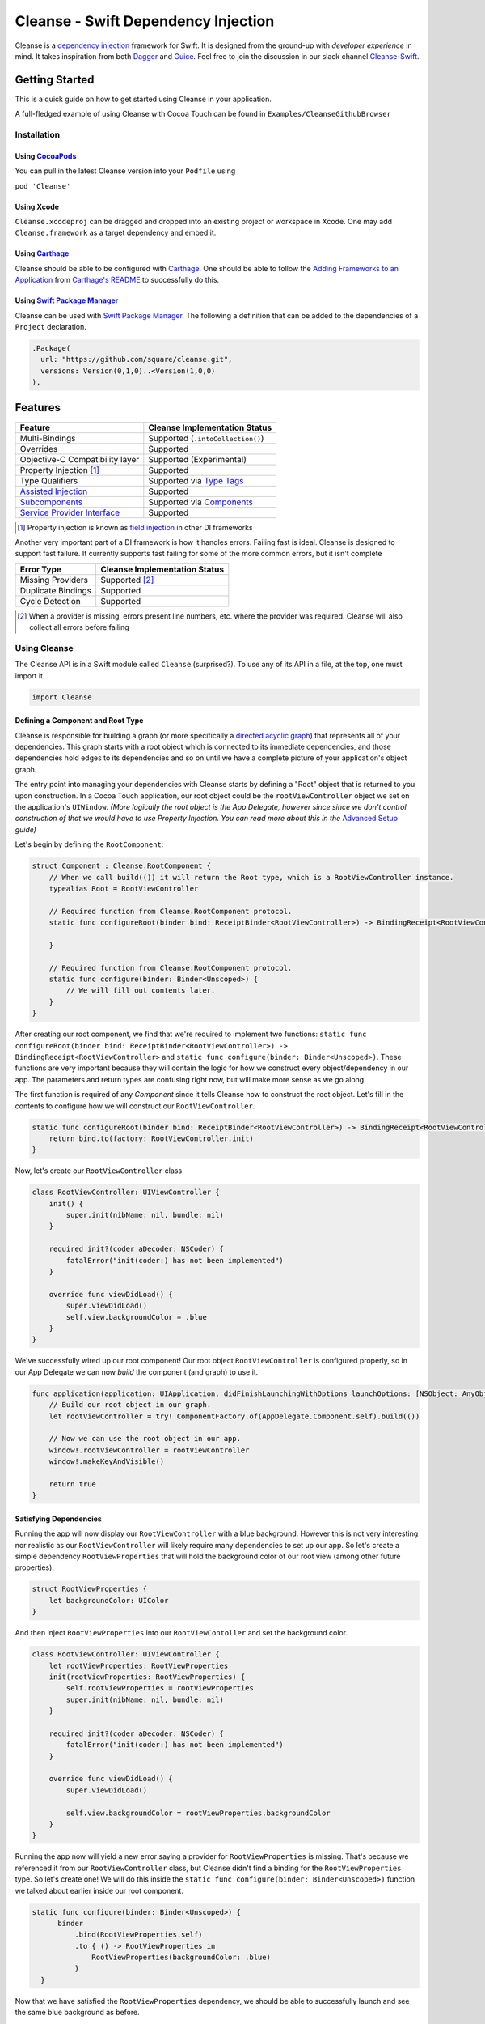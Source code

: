Cleanse - Swift Dependency Injection
====================================

.. image:: Documentation/cleanse_logo_small.png
  :align: right


.. image:: https://travis-ci.org/square/Cleanse.svg?branch=master
  :target: https://travis-ci.org/square/Cleanse

.. image:: https://coveralls.io/repos/github/square/Cleanse/badge.svg?branch=master&asdf
  :target: https://coveralls.io/github/square/Cleanse?branch=master


Cleanse is a `dependency injection`_ framework for Swift. It is designed from the ground-up with *developer experience*
in mind. It takes inspiration from both `Dagger`_ and `Guice`_. Feel free to join the discussion in our slack channel `Cleanse-Swift`_.

.. _Cleanse-Swift: https://join.slack.com/t/cleanse-swift/shared_invite/enQtNjQ4NTI3ODg2ODM1LTY3M2Y0ODdhNDMxNmE0ZDAxNTIyMjUxZDgyMTdkNGE0N2RiYmRlMDc1MDZmNmJlOTFiMDdkMGUzNzZlZWRkYzU
.. _dependency injection: https://en.wikipedia.org/wiki/Dependency_injection
.. _Guice: https://github.com/google/guice
.. _Dagger: http://google.github.io/dagger/

Getting Started
---------------
This is a quick guide on how to get started using Cleanse in your application.

A full-fledged example of using Cleanse with Cocoa Touch can be found in ``Examples/CleanseGithubBrowser``

Installation
````````````
Using `CocoaPods`_
~~~~~~~~~~~~~~~~~~~
You can pull in the latest Cleanse version into your ``Podfile`` using

``pod 'Cleanse'``

.. _CocoaPods: https://github.com/cocoapods/cocoapods/

Using Xcode
~~~~~~~~~~~
``Cleanse.xcodeproj`` can be dragged and dropped into an existing project or workspace in Xcode.
One may add ``Cleanse.framework`` as a target dependency and embed it.

Using `Carthage`_
~~~~~~~~~~~~~~~~~
Cleanse should be able to be configured with `Carthage`_. One should be able to follow the
`Adding Frameworks to an Application`_ from `Carthage's README`_ to successfully do this.

.. _Adding Frameworks to an Application: https://github.com/Carthage/Carthage#adding-frameworks-to-an-application
.. _Carthage's README: https://github.com/Carthage/Carthage/blob/master/README.md
.. _Carthage: https://github.com/Carthage/Carthage/

Using `Swift Package Manager`_
~~~~~~~~~~~~~~~~~~~~~~~~~~~~~~
Cleanse can be used with `Swift Package Manager`_. The following a definition that can be added to the dependencies
of a ``Project`` declaration.

.. code-block:: swift

  .Package(
    url: "https://github.com/square/cleanse.git",
    versions: Version(0,1,0)..<Version(1,0,0)
  ),

.. _Swift Package Manager: https://github.com/apple/swift-package-manager

Features
--------
=================================== =================================
   Feature                          Cleanse Implementation Status
=================================== =================================
Multi-Bindings                      Supported (``.intoCollection()``)
Overrides                           Supported
Objective-C Compatibility layer     Supported (Experimental)
Property Injection [#pinj]_         Supported
Type Qualifiers                     Supported via `Type Tags`_
`Assisted Injection`_               Supported
`Subcomponents`_                    Supported via `Components`_
`Service Provider Interface`_       Supported
=================================== =================================

.. [#pinj] Property injection is known as `field injection`_ in other DI frameworks

.. _Subcomponents: http://google.github.io/dagger/subcomponents.html
.. _field injection: https://github.com/google/guice/wiki/Injections#field-injection

Another very important part of a DI framework is how it handles errors. Failing fast is ideal. Cleanse is designed to
support fast failure. It currently supports fast failing for some of the more common errors, but it isn't complete

=================================== =================================
   Error Type                       Cleanse Implementation Status
=================================== =================================
Missing Providers                   Supported [#f1]_
Duplicate Bindings                  Supported
Cycle Detection                     Supported
=================================== =================================

.. [#f1] When a provider is missing, errors present line numbers, etc. where the provider was required. Cleanse
        will also collect all errors before failing

Using Cleanse
`````````````
The Cleanse API is in a Swift module called ``Cleanse`` (surprised?). To use any of its API in a file, at the top,
one must import it.

.. code-block:: swift

  import Cleanse

Defining a Component and Root Type
~~~~~~~~~~~~~~~~~~~~~~~~~~~~~~~~~~
Cleanse is responsible for building a graph (or more specifically a `directed acyclic graph`_) that represents all of your dependencies.
This graph starts with a root object which is connected to its immediate dependencies, and those dependencies hold edges to its dependencies and so on until we have a complete picture of your application's object graph.

.. _`directed acyclic graph`: https://en.wikipedia.org/wiki/Directed_acyclic_graph

The entry point into managing your dependencies with Cleanse starts by defining a "Root" object that is returned to you upon construction. In a Cocoa Touch application, our root object could be the ``rootViewController`` object we set on the application's ``UIWindow``. *(More logically the root object is the App Delegate, however since since we don't control construction of that we would have to use Property Injection. You can read more about this in the* `Advanced Setup`_ *guide)*

Let's begin by defining the ``RootComponent``:


.. code-block:: swift

  struct Component : Cleanse.RootComponent {
      // When we call build(()) it will return the Root type, which is a RootViewController instance.
      typealias Root = RootViewController

      // Required function from Cleanse.RootComponent protocol.
      static func configureRoot(binder bind: ReceiptBinder<RootViewController>) -> BindingReceipt<RootViewController> {

      }

      // Required function from Cleanse.RootComponent protocol.
      static func configure(binder: Binder<Unscoped>) {
          // We will fill out contents later.
      }
  }

After creating our root component, we find that we're required to implement two functions:
``static func configureRoot(binder bind: ReceiptBinder<RootViewController>) -> BindingReceipt<RootViewController>`` and ``static func configure(binder: Binder<Unscoped>)``. These functions are very important because they will contain the logic for how we construct every object/dependency in our app. The parameters and return types are confusing right now, but will make more sense as we go along.

The first function is required of any `Component` since it tells Cleanse how to construct the root object. Let's fill in the contents to configure how we will construct our ``RootViewController``.

.. code-block:: swift

  static func configureRoot(binder bind: ReceiptBinder<RootViewController>) -> BindingReceipt<RootViewController> {
      return bind.to(factory: RootViewController.init)
  }


Now, let's create our ``RootViewController`` class

.. code-block:: swift

  class RootViewController: UIViewController {
      init() {
          super.init(nibName: nil, bundle: nil)
      }

      required init?(coder aDecoder: NSCoder) {
          fatalError("init(coder:) has not been implemented")
      }

      override func viewDidLoad() {
          super.viewDidLoad()
          self.view.backgroundColor = .blue
      }
  }


We've successfully wired up our root component! Our root object ``RootViewController`` is configured properly, so in our App Delegate we can now `build` the component (and graph) to use it.

.. code-block:: swift

    func application(application: UIApplication, didFinishLaunchingWithOptions launchOptions: [NSObject: AnyObject]?) -> Bool {
        // Build our root object in our graph.
        let rootViewController = try! ComponentFactory.of(AppDelegate.Component.self).build(())

        // Now we can use the root object in our app.
        window!.rootViewController = rootViewController
        window!.makeKeyAndVisible()

        return true
    }

Satisfying Dependencies
~~~~~~~~~~~~~~~~~~~~~~~

Running the app will now display our ``RootViewController`` with a blue background. However this is not very interesting nor realistic as our ``RootViewController`` will likely require many dependencies to set up our app. So let's create a simple dependency ``RootViewProperties`` that will hold the background color of our root view (among other future properties).

.. code-block:: swift

  struct RootViewProperties {
      let backgroundColor: UIColor
  }

And then inject ``RootViewProperties`` into our ``RootViewContoller`` and set the background color.

.. code-block:: swift

  class RootViewController: UIViewController {
      let rootViewProperties: RootViewProperties
      init(rootViewProperties: RootViewProperties) {
          self.rootViewProperties = rootViewProperties
          super.init(nibName: nil, bundle: nil)
      }

      required init?(coder aDecoder: NSCoder) {
          fatalError("init(coder:) has not been implemented")
      }

      override func viewDidLoad() {
          super.viewDidLoad()

          self.view.backgroundColor = rootViewProperties.backgroundColor
      }
  }


Running the app now will yield a new error saying a provider for ``RootViewProperties`` is missing. That's because we referenced it from our ``RootViewController`` class, but Cleanse didn't find a binding for the ``RootViewProperties`` type. So let's create one! We will do this inside the ``static func configure(binder: Binder<Unscoped>)`` function we talked about earlier inside our root component.

.. code-block:: swift

  static func configure(binder: Binder<Unscoped>) {
        binder
            .bind(RootViewProperties.self)
            .to { () -> RootViewProperties in
                RootViewProperties(backgroundColor: .blue)
            }
    }

Now that we have satisfied the ``RootViewProperties`` dependency, we should be able to successfully launch and see the same blue background as before.

As the functionality of this app grows, one may add more dependencies to ``RootViewController`` as well as more Modules_ to satisfy them.

It may be worth taking a look at our `example app`_ to see a more full-featured example.

.. _example app: https://github.com/square/Cleanse/tree/master/Examples/CleanseGithubBrowser

Core Concepts & Data Types
--------------------------

``Provider``\ /\ ``ProviderProtocol``
`````````````````````````````````````

Wraps a value of its containing type. Serves the same functionality as Java's `javax.inject.Provider`_.

``Provider`` and ``TaggedProvider`` (see below) implement ``ProviderProtocol`` protocol which is defined as:

.. code-block:: swift

    public protocol ProviderProtocol {
        associatedtype Element
        func get() -> Element
    }

.. _javax.inject.Provider: http://docs.oracle.com/javaee/6/api/javax/inject/Provider.html

Type Tags
`````````

In a given component, there may be the desire to provide or require different instances of common types with different
significances. Perhaps we need to distinguish the base URL of our API server from the URL of our temp directory.

In Java, this is done with annotations, in particular ones annotated with `@Qualifier`_. In Go, this can be accomplished
with `tags on structs`_ of fields.

.. _@Qualifier:  https://docs.oracle.com/javaee/6/api/javax/inject/Qualifier.html
.. _tags on structs: https://golang.org/pkg/reflect/#StructTag

In Cleanse's system a type annotation is equivalent to an implementation of the Tag protocol:

.. code-block:: swift

    public protocol Tag {
        associatedtype Element
    }

The `associatedtype`_, ``Element``, indicates what type the tag is valid to apply to. This is very different than annotations
in Java used as qualifiers in Dagger and Guice which cannot be constrained by which type they apply to.

In Cleanse, the ``Tag`` protocol is implemented to distinguish a type, and the ``TaggedProvider`` is used to wrap a value of
``Tag.Element``. Since most of the library refers to ``ProviderProtocol``, ``TaggedProvider`` is accepted almost everywhere a
``Provider`` is.

Its definition is almost identical to ``Provider`` aside from an additional generic argument:

.. code-block:: swift

    struct TaggedProvider<Tag : Cleanse.Tag> : ProviderProtocol {
        func get() -> Tag.Element
    }

Example
~~~~~~~

Say one wanted to indicate a URL type, perhaps the base URL for the API endpoints, one could define a tag this way:

.. code-block:: swift

    public struct PrimaryAPIURL : Tag {
        typealias Element = NSURL
    }

Then one may be able to request a ``TaggedProvider`` of this special URL by using the type:

.. code-block:: swift

    TaggedProvider<PrimaryAPIURL>

If we had a class that requires this URL to perform a function, the constructor could be defined like:


.. code-block:: swift

    class SomethingThatDoesAnAPICall {
        let primaryURL: NSURL
        init(primaryURL: TaggedProvider<PrimaryAPIURL>) {
            self.primaryURL = primaryURL.get()
        }
    }


Modules
```````

Modules in Cleanse serve a similar purpose to Modules in other DI systems such as Dagger or Guice.
Modules are building blocks for one's object graph. Using modules in Cleanse may look very similar to those
familiar with Guice since configuration is done at runtime and the binding DSL is very inspired by Guice's.

The ``Module`` protocol has a single method, ``configure(binder:)``, and is is defined as:

.. code-block:: swift

    protocol Module {
        func configure<B : Binder>(binder: B)
    }

Examples
~~~~~~~~

Providing the Base API URL
""""""""""""""""""""""""""

.. code-block:: swift

    struct PrimaryAPIURLModule : Module {
      func configure<B : Binder>(binder binder: B) {
        binder
          .bind(NSURL.self)
          .tagged(with: PrimaryAPIURL.self)
          .to(value: NSURL(string: "https://connect.squareup.com/v2/")!)
      }
    }

Consuming the Primary API URL (e.g. "https://connect.squareup.com/v2/")
"""""""""""""""""""""""""""""""""""""""""""""""""""""""""""""""""""""""

**Note**: It is generally a good practice to embed the ``Module`` that configures X as an inner struct of X named ``Module``. To disambiguate Cleanse's Module protocol from the inner struct being defined, one has to qualify the protocol with ``Cleanse.Module``


.. code-block:: swift

    class SomethingThatDoesAnAPICall {
        let primaryURL: NSURL
        init(primaryURL: TaggedProvider<PrimaryAPIURL>) {
            self.primaryURL = primaryURL.get()
        }
        struct Module : Cleanse.Module {
            func configure<B : Binder>(binder binder: B) {
                binder
                    .bind(SomethingThatDoesAnAPICall.self)
                    .to(factory: SomethingThatDoesAnAPICall.init)
            }
        }
    }

Components
`````````````````````
Cleanse has a concept of a ``Component``. A ``Component`` represents an object graph of our dependencies that returns the ``Root`` `associated type`_ upon construction and is used as the "entry point" into Cleanse. However, we can also use a ``Component`` to create a subgraph inside our parent object graph, called a subcomponent. Subcomponents are closely related to scopes_ and are used to scope your dependencies. Objects inside a component are only allowed to inject dependencies that exist within the same component (or scope), or an ancestor's component. A parent component is not allowed to reach into a subcomponent and retrieve a dependency. One example of using components to scope dependencies is by having a ``LoggedInComponent`` inherting from your application's Root component. This allows you to bind logged in specific objects such as session tokens or account objects within the ``LoggedInComponent`` so that you can't accidently leak these dependencies into objects used outside of a logged session (i.e welcome flow views).

The base component protocol is defined as:

.. code-block:: swift

    public protocol ComponentBase {
      /// This is the binding required to construct a new Component. Think of it as somewhat of an initialization value.
      associatedtype Seed = Void

      /// This should be set to the root type of object that is created.
      associatedtype Root

      associatedtype Scope: Cleanse._ScopeBase = Unscoped

      static func configure(binder: Binder<Self.Scope>)

      static func configureRoot(binder bind: ReceiptBinder<Root>) -> BindingReceipt<Root>
    }


The outermost component of an object graph (e.g. the Root component), is built by the ``build(())`` method on `ComponentFactory`.
This is defined as the following protocol extension:

.. code-block:: swift

    public extension Component {
        /// Builds the component and returns the root object.
        public func build() throws -> Self.Root
    }

Examples
~~~~~~~~

Defining a subcomponent
"""""""""""""""""""""""

.. code-block:: swift

    struct RootAPI {
        let somethingUsingTheAPI: SomethingThatDoesAnAPICall
    }

    struct APIComponent : Component {
        typealias Root = RootAPI
        func configure<B : Binder>(binder binder: B) {
            // "include" the modules that create the component
            binder.include(module: PrimaryAPIURLModule())
            binder.include(module: SomethingThatDoesAnAPICall.Module())
            // bind our root Object
            binder
                .bind(RootAPI.self)
                .to(factory: RootAPI.init)
        }
    }

Using the component
"""""""""""""""""""
Cleanse will automatically create the type ``ComponentFactory<APIComponent>`` in your object graph by calling ``binder.install(dependency: APIComponent.self)``.

.. code-block:: swift

  struct Root : RootComponent {
      func configure<B : Binder>(binder binder: B) {
          binder.install(dependency: APIComponent.self)
      }
      // ...
  }


And then you can use it by injecting in the ``ComponentFactory<APIComponent>`` instance into an object and calling ``build(())``.

.. code-block:: swift

  class RootViewController: UIViewController {
      let loggedInComponent: ComponentFactory<APIComponent>

      init(loggedInComponent: ComponentFactory<APIComponent>) {
          self.loggedInComponent = loggedInComponent
          super.init(nibName: nil, bundle: nil)
      }

      func logIn() {
          let apiRoot = loggedInComponent.build(())
      }
  }

Assisted Injection
``````````````````
Summary (`RFC #112`_)
~~~~~~~~~~~~~~~~~~~~~

.. _RFC #112: https://github.com/square/Cleanse/issues/112


Assisted injection is used when combining seeded parameters and pre-bound dependencies. Similar to how a subcomponent has a ``Seed`` that is used to build the object graph, assisted injection allows you to eliminate boilerplate by creating a ``Factory`` type with a defined ``Seed`` object for construction via the ``build(_:)`` function.

Examples
~~~~~~~~

Creating a factory
""""""""""""""""""
Say we have a detail view controller that displays a particular customer's information based on the user's selection from a list view controller.

.. code-block:: swift

  class CustomerDetailViewController: UIViewController {
      let customerID: String
      let customerService: CustomerService
      init(customerID: Assisted<String>, customerService: CustomerService) {
          self.customerID = customerID.get()
          self.customerService = customerService
      }
      ...
  }

In our initializer, we have ``Assisted<String>`` which represents an assisted injection parameter based on the customer ID selected from the list view controller, and a pre-bound dependency ``CustomerService``.

In order to create our factory, we need to define a type that conforms to ``AssistedFactory`` to set our ``Seed`` and ``Element`` types.

.. code-block:: swift

  extension CustomerDetailViewController {
      struct Seed: AssistedFactory {
          typealias Seed = String
          typealias Element = CustomerDetailViewController
      }
  }

Once we create our ``AssistedFactory`` object, we can create the factory binding through Cleanse.

.. code-block:: swift

  extension CustomerDetailViewController {
      struct Module: Cleanse.Module {
          static func configure(binder: Binder<Unscoped>) {
              binder
                .bindFactory(CustomerDetailViewController.self)
                .with(AssistedFactory.self)
                .to(factory: CustomerDetailViewController.init)
          }
      }
  }

Consuming our factory
"""""""""""""""""""""
After creating our binding, Cleanse will bind a ``Factory<CustomerDetailViewController.AssistedFactory>`` type into our object graph. So in our customer list view controller, consuming this factory may look like:

.. code-block:: swift

    class CustomerListViewController: UIViewController {
        let detailViewControllerFactory: Factory<CustomerDetailViewController.AssistedFactory>

        init(detailViewControllerFactory: Factory<CustomerDetailViewController.AssistedFactory>) {
            self.detailViewControllerFactory = detailViewControllerFactory
        }
        ...

        func tappedCustomer(with customerID: String) {
            let detailVC = detailViewControllerFactory.build(customerID)
            self.present(detailVC, animated: false)
        }
    }

Service Provider Interface
``````````````````````````
Summary (`RFC #118`_)
~~~~~~~~~~~~~~~~~~~~~

.. _RFC #118: https://github.com/square/Cleanse/issues/118

Cleanse provides a plugin interface that developers can use to hook into the generated object graph to create custom validations and tooling.

Creating a plugin can be done in 3 steps:

**1. Create your plugin implementation by conforming to the protocol** ``CleanseBindingPlugin``

You will be required to implement the function ``func visit(root: ComponentBinding, errorReporter:
CleanseErrorReporter)``, which hands you an instance of a ``ComponentBinding`` and
``CleanseErrorReporter``.

The first parameter, ``ComponentBinding``, is a representation of the root component and can be used
to traverse the entire object graph. The second, ``CleanseErrorReporter`` is used to report
errors back to the user after validation is complete.

**2. Register your plugin with a** ``CleanseServiceLoader`` **instance**

After creating an instance of a ``CleanseServiceLoader``, you can register your plugin via the
``register(_:)`` function.

**3. Pass your service loader into the** ``RootComponent`` **factory function**

The ``RootComponent`` factory function, ``public static func of(_:validate:serviceLoader:)`` accepts
a ``CleanseServiceLoader`` instance and will run all the plugins registered within that object.

**NOTE**: Your plugins will only be run if you set `validate` to `true` in the factory function.

Sample plugin implementations are available in the RFC linked above.

Binder
``````
A ``Binder`` instance is what is passed to ``Module.configure(binder:)`` which module implementations use to configure
their providers.

Binders have two core methods that one will generally interface with. The first, and simpler one, is the install method.
One passes it an instance of a module to be installed.  It is used like:

.. code-block:: swift

  binder.include(module: PrimaryAPIURLModule.self)

It essentially tells the binder to call ``configure(binder:)`` on ``PrimaryAPIURLModule``.

The other core method that binders expose is the ``bind<E>(type: E.Type)``. This is the entry point to configure a
binding. The bind methods takes one argument, which the `metattype`_ of the element being configured. ``bind()``
returns a ``BindingBuilder`` that one must call methods on to complete the configuration of the binding that was
initiated.

``bind()`` and subsequent builder methods that are not *terminating* are annotated with ``@warn_unused_result``
to prevent errors by only partially configuring a binding.

.. _metattype: https://developer.apple.com/library/ios/documentation/Swift/Conceptual/Swift_Programming_Language/Types.html#//apple_ref/swift/grammar/metatype-type


The ``type`` argument of ``bind()`` has a default and can be inferred and omitted in some common cases. In this documentation we sometimes specify it explicitly to improve readability.


``BindingBuilder`` and Configuring Your Bindings
````````````````````````````````````````````````

The BindingBuilder is a fluent API for configuring your bindings. It is built in a way that guides one through the
process of configuring a binding through code completion. A simplified grammar for the DSL of ``BindingBuilder`` is::

  binder
    .bind([Element.self])                // Bind Step
   [.tagged(with: Tag_For_Element.self)] // Tag step
   [.sharedInScope()]                    // Scope step
   {.to(provider:) |                     // Terminating step
    .to(factory:)  |
    .to(value:)}

Bind Step
~~~~~~~~~
This starts the binding process to define how an instance of ``Element`` is created

Tag Step (Optional)
~~~~~~~~~~~~~~~~~~~
An optional step that indicates that the provided type should actually be
``TaggedProvider<Element>`` and not just ``Provider<Element>``.

See: `Type Tags`_ for more information

.. _scopes:

Scope Step
~~~~~~~~~~~~~~~~~~~~~

By default, whenever an object is requested, Cleanse constructs a new one.
If the optional `.sharedInScope()` is specified, Cleanse will memoize and return the same instance in the scope of the ``Component`` it was configured in. Each ``Component`` requires its own `Scope` type. So if this is configured as a singleton in the `RootComponent`, then will return the same instance for the entire app.

Cleanse provides two scopes for you: ``Unscoped`` and ``Singleton``. ``Unscoped`` is the default scope that will always construct a new object, and ``Singleton`` is provided out of convenience but not necessary to use. It is most commonly used as the scope type for your application's ``RootComponent``.


Terminating Step
~~~~~~~~~~~~~~~~

To finish configuring a binding, one *must* invoke one of the terminating methods on ``BindingBuilder``.
There are multiple methods that are considered terminating steps. The common ones are described below.

Dependency-Free Terminating methods
"""""""""""""""""""""""""""""""""""
This is a category of terminating methods that configure how to instantiate elements that don't have dependencies
on other instances configured in the object graph.

Terminating Method: ``to(provider: Provider<E>)``
#################################################
Other terminating methods funnel into this. If the binding of ``Element`` is terminated with this variant,
``.get()`` will be invoked on the on the provider argument when an instance of ``Element`` is requested.

Terminating Method: ``to(value: E)``
####################################
This is a convenience method. It is semantically equivalent to
``.to(provider: Provider(value: value))`` or ``.to(factory: { value })``. It may
offer performance advantages in the future, but currently doesn't.

Terminating Method: ``to(factory: () -> E)`` *(0th arity)*
##########################################################
This takes a closure instead of a provider, but is otherwise equivalent. Is equivalent to ``.to(provider: Provider(getter: factory))``


Dependency-Requesting Terminating Methods
"""""""""""""""""""""""""""""""""""""""""
This is how we define requirements for bindings.
`Dagger 2`_ determines requirements at compile time by looking at the arguments of ``@Provides`` methods and ``@Inject`` constructors.
`Guice`_ does something similar, but using reflection to determine arguments.
One can explicitly request a dependency from Guice's binder via the `getProvider()`_ method.

.. _getProvider(): https://google.github.io/guice/api-docs/latest/javadoc/com/google/inject/Binder.html#getProvider-java.lang.Class-
.. _Dagger 2: https://google.github.io/dagger/

Unlike Java, Swift doesn't have annotation processors to do this at compile time, nor does it have a `stable` reflection
API. We also don't want to expose a `getProvider()`_-like method since it allows one to do dangerous things and
also one loses important information on which providers depend on other providers.

Swift does, however, have a very powerful generic system. We leverage this to provide safety and simplicity when
creating our bindings.

Terminating Methods: ``to<P1>(factory: (P1) -> E)`` *(1st arity)*
#################################################################

This registers a binding of E to the factory function which takes one argument.

.. admonition:: How it works

  Say we have a hamburger defined as:

  .. code-block:: swift

     struct Hamburger {
        let topping: Topping
        // Note: this actually would be created implicitly for structs
        init(topping: Topping) {
          self.topping = topping
        }
      }

  When one references the initializer without calling it (e.g. ``let factory = Hamburger.init``),
  the expression results in a `function type`_ of

  .. code-block:: swift

     (topping: Topping) -> Hamburger

  So when configuring its creation in a module, calling

  .. code-block:: swift

     binder.bind(Hamburger.self).to(factory: Hamburger.init)

  will result in calling the ``.to<P1>(factory: (P1) -> E)`` terminating function and resolve ``Element``
  to ``Hamburger`` and ``P1`` to ``Topping``.

  A pseudo-implementation of this ``to(factory:)``:

  .. code-block:: swift

    public func to<P1>(factory: (P1) -> Element) {
      // Ask the binder for a provider of P1. This provider
      // is invalid until the component is constructed
      // Note that getProvider is an internal method, unlike in Guice.
      // It also specifies which binding this provider is for to
      // improve debugging.
      let dependencyProvider1: Provider<P1> =
          binder.getProvider(P1.self, requiredFor: Element.self)

      // Create a Provider of Element. This will call the factory
      // method with the providers
      let elementProvider: Provider<Element> = Provider {
          factory(dependencyProvider1.get())
      }

      // Call the to(provider:) terminating function to finish
      // this binding
      to(provider: elementProvider)
    }

  Since the requesting of the dependent providers happen at configuration time, the object graph is aware of all
  the bindings and dependencies at configuration time and will fail fast.


.. _function type: https://developer.apple.com/library/ios/documentation/Swift/Conceptual/Swift_Programming_Language/Types.html#//apple_ref/doc/uid/TP40014097-CH31-ID449


Terminating Methods: ``to<P1, P2, … PN>(factory: (P1, P2, … PN) -> E)`` *(Nth arity)*
#####################################################################################

Well, we may have more than one requirement to construct a given instance.
There aren't `variadic generics`_ in swift. However we used a small script to generate various arities of the
``to(factory:)`` methods.

.. _variadic generics: https://en.wikipedia.org/wiki/Variadic_template

Collection Bindings
```````````````````
It is sometimes desirable to provide multiple objects of the same type into one collection. A very common use of
this would be providing interceptors or filters to an RPC library.
In an app, one may want to add to a set of view controllers of a tab bar controller, or settings in a settings page.

This concept is referred to as *Multibindings*
`in Dagger <http://google.github.io/dagger/multibindings.html>`_
and
`in Guice <https://github.com/google/guice/wiki/Multibindings>`_.

Providing to a Set or Dictionary is not an unwanted feature and could probably be built as an extension on top of providing to ``Arrays``.

Binding an element to a collection is very similar to standard `Bind Step`_\ s,
but with the addition of one step: calling ``.intoCollection()`` in the builder definition.::

  binder
    .bind([Element.self])                // Bind Step
    .intoCollection()	// indicates that we are providing an
                      // element or elements into Array<Element>**
   [.tagged(with: Tag_For_Element.self)]   // Tag step
   [.asSingleton()]                        // Scope step
   {.to(provider:) |                       // Terminating step
    .to(factory:)  |
    .to(value:)}

The `Terminating Step`_ for this builder sequence can either be a factory/value/provider
of a single ``Element`` or ``Array`` of ``Element``\ s.

.. _`Property Injection`:
Property Injection
``````````````````
There are a few instances where one does not control the construction of an object, but dependency injection would be deemed useful.
Some of the more common occurrences of this are:

- App Delegate: This is required in every iOS app and is the entry point, but UIKit will construct it.
- View Controllers constructed via storyboard (in particular via segues): Yes, we all make mistakes. One of those mistakes
  may have been using Storyboards before they became unwieldy. One does not control the construction of view controllers
  when using storyboards.
- XCTestCase: We don't control how they're instantiated, but may want to access objects from an object graph. This is
  more desirable in higher levels of testing such as UI and integration testing (DI can usually be avoided for lower
  level unit tests)

Cleanse has a solution for this: Property injection (known as Member injection in Guice and Dagger).

In cleanse, Property injection is a second class citizen by design. Factory/Constructor injection should be used wherever
possible, but when it won't property injection may be used. Property Injection has a builder language, similar to the
``BindingBuilder``:

.. code-block:: swift

  binder
    .bindPropertyInjectionOf(<metatype of class being injected into>)
    .to(injector: <property injection method>)

There are two variants of the terminating function, one is where the signature is

.. code-block:: swift

  (Element, P1, P2,  ..., Pn) -> ()

And the other is

.. code-block:: swift

  (Element) -> (P1, P2, ..., Pn) -> ()

The former is to allow for simple injection methods that aren't instance methods, for example:

.. code-block:: swift

  binder
    .bindPropertyInjectionOf(AClass.self)
    .to {
       $0.a = ($1 as TaggedProvider<ATag>).get()
    }

or

.. code-block:: swift

  binder
    .bindPropertyInjectionOf(BClass.self)
    .to {
        $0.injectProperties(superInjector: $1, b: $2, crazyStruct: $3)
    }

The latter type of injection method that can be used (``Element -> (P1, P2,  …, Pn) -> ()``) is convenient
when referring to instant methods on the target for injection.

Say we have

.. code-block:: swift

    class FreeBeer {
      var string1: String!
      var string2: String!

      func injectProperties(
        string1: TaggedProvider<String1>,
        string2: TaggedProvider<String2>
      ) {
        self.string1 = string1.get()
        self.string2 = string2.get()
      }
    }

One can bind a property injection for FreeBeer by doing:

.. code-block:: swift

    binder
      .bindPropertyInjectionOf(FreeBeer.self)
      .to(injector: FreeBeer.injectProperties)

The result type of the expression ``FreeBeer.injectProperties`` is ``FreeBeer -> (TaggedProvider<String1>, TaggedProvider<String2>) -> ()``

After binding a property injector for ``Element``, one will be able to request the type ``PropertyInjector<Element>``
in a factory argument. This has a single method defined as:

.. code-block:: swift

  func injectProperties(into instance: Element)

Which will then perform property injection into ``Element``.

**Note:** Property injectors in the non-legacy API are unaware of class hierarchies. If one wants property injection to cascade up a class hierarchy, the injector bound may call the inject method for super, or request a ``PropertyInjector<Superclass>`` as an injector argument and use that.

.. _`Advanced Setup`:
Advanced Setup
``````````````
We can make the root of our Cleanse object graph the App Delegate through `Property Injection`_. We must use property injection here because we don't control construction of the app delegate. Now we can model our "Root" as an instance of ``PropertyInjector<AppDelegate>`` and then use this object to inject properties into our already constructed App Delegate.

Let's start by redefining the ``RootComponent``:

.. code-block:: swift
    extension AppDelegate {
      struct Component : Cleanse.RootComponent {
        // When we call build() it will return the Root type, which is a PropertyInjector<AppDelegate>.
        // More on how we use the PropertyInjector type later.
        typealias Root = PropertyInjector<AppDelegate>

        // Required function from Cleanse.RootComponent protocol.
        static func configureRoot(binder bind: ReceiptBinder<PropertyInjector<AppDelegate>>) -> BindingReceipt<PropertyInjector<AppDelegate>> {
            return bind.propertyInjector(configuredWith: { bind in
                bind.to(injector: AppDelegate.injectProperties)
            })
        }

        // Required function from Cleanse.RootComponent protocol.
        static func configure(binder: Binder<Unscoped>) {
            // Binding go here.
        }
      }
    }

Inside of our app delegate, we add the function ``injectProperties``:

.. code-block:: swift

  func injectProperties(_ window: UIWindow) {
    self.window = window
  }

Now to wire up our new root object, we can call ``injectProperties(:)`` on ourself in the app delegate:

.. code-block:: swift

  func application(application: UIApplication, didFinishLaunchingWithOptions launchOptions: [NSObject: AnyObject]?) -> Bool {
      // Build our component, and make the property injector
      let propertyInjector = try! ComponentFactory.of(AppDelegate.Component.self).build(())

       // Now inject the properties into ourselves
      propertyInjector.injectProperties(into: self)

      window!.makeKeyAndVisible()

      return true
  }

Running the app now will yield a new error saying a provider for ``UIWindow`` is missing, but after binding an instance of our ``UIWindow`` and its dependencies, we should be good to go!

.. code-block:: swift

  extension UIWindow {
    struct Module : Cleanse.Module {
      public func configure(binder: Binder<Singleton>) {
        binder
          .bind(UIWindow.self)
          // The root app window should only be constructed once.
          .sharedInScope()
          .to { (rootViewController: RootViewController) in
            let window = UIWindow(frame: UIScreen.mainScreen().bounds)
            window.rootViewController = rootViewController
            return window
          }
      }
    }
  }

Contributing
------------
We're glad you're interested in Cleanse, and we'd love to see where you take it.

Any contributors to the master Cleanse repository must sign the `Individual Contributor License Agreement (CLA)`_. It's
a short form that covers our bases and makes sure you're eligible to contribute.

.. _Individual Contributor License Agreement (CLA): https://spreadsheets.google.com/spreadsheet/viewform?formkey=dDViT2xzUHAwRkI3X3k5Z0lQM091OGc6MQ&ndplr=1


License
-------
`Apache 2.0`_

.. _Apache 2.0: http://www.apache.org/licenses/LICENSE-2.0.html
.. _associated type: https://developer.apple.com/library/ios/documentation/Swift/Conceptual/Swift_Programming_Language/Generics.html#//apple_ref/doc/uid/TP40014097-CH26-ID189
.. _associatedtype: https://developer.apple.com/library/ios/documentation/Swift/Conceptual/Swift_Programming_Language/Generics.html#//apple_ref/doc/uid/TP40014097-CH26-ID189
